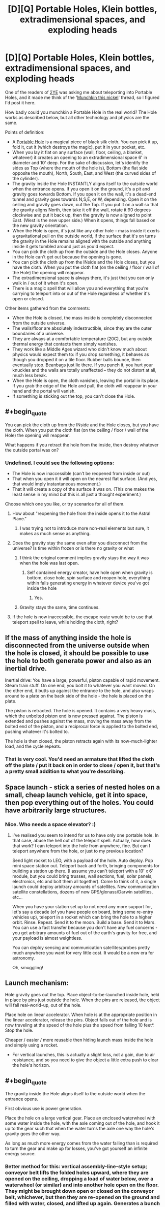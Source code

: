 #+TITLE: [D][Q] Portable Holes, Klein bottles, extradimensional spaces, and exploding heads

* [D][Q] Portable Holes, Klein bottles, extradimensional spaces, and exploding heads
:PROPERTIES:
:Author: eaglejarl
:Score: 11
:DateUnix: 1412529430.0
:END:
One of the readers of [[https://www.fanfiction.net/s/9669819/1/The-Two-Year-Emperor][2YE]] was asking me about teleporting into Portable Holes, and it made me think of the '[[http://www.reddit.com/r/rational/comments/2ib7ua/dmkmunchkin_this_nickel/][Munchkin this nickel]]' thread, so I figured I'd post it here.

How badly could you munchkin a Portable Hole in the real world? The Hole works as described below, but all other technology and physics are the same.

Points of definition:

- A [[http://www.dandwiki.com/wiki/SRD:Portable_Hole][Portable Hole]] is a magical piece of black silk cloth. You can pick it up, fold it, cut it (which destroys the magic), put it in your pocket, etc.\\
- When you lay it flat on any surface (wall, floor, ceiling, a blanket, whatever) it creates an opening to an extradimensional space 6' in diameter and 10' deep. For the sake of discussion, let's identify the sides as Top (where the mouth of the hole is), Bottom (the flat side opposite the mouth), North, South, East, and West (the curved sides of the cylinder).
- The gravity inside the Hole INSTANTLY aligns itself to the outside world when the entrance opens. If you open it on the ground, it's a pit and gravity goes towards Bottom. If you open it on the wall, it's a dead-end tunnel and gravity goes towards N,S,E, or W, depending. Open it on the ceiling and gravity goes down, out the Top. If you put it on a wall so that the gravity aligns North, then take it off the wall, rotate it 90 degrees clockwise and put it back up, then the gravity is now aligned to point East. (West is the new upper side.) When it opens, things fall based on the new gravity orientation.
- When the Hole is open, it's just like any other hole -- mass inside it exerts a gravitational pull on the outside world, if the surface that it's on turns the gravity in the Hole remains aligned with the outside and anything inside it gets tumbled around just as you'd expect.
- You can pick the cloth up from the outside and the Hole closes. Anyone in the Hole can't get out because the opening is gone.
- You can pick the cloth up from the INside and the Hole closes, but you have the cloth. When you put the cloth flat (on the ceiling / floor / wall of the Hole) the opening will reappear.
- The extradimensional space is always there, it's just that you can only walk in / out of it when it's open.
- There is a magic spell that will allow you and everything that you're carrying to teleport into or out of the Hole regardless of whether it's open or closed.

Other items gathered from the comments:

- When the Hole is closed, the mass inside is completely disconnected from the outside universe.
- The walls/floor are absolutely indestructible, since they are the outer boundaries of a universe.
- They are always at a comfortable temperature (20C), but any outside thermal energy that contacts them simply vanishes.
- They work like a Middle Ages wizard who didn't know much about physics would expect them to: if you drop something, it behaves as though you dropped it on a tile floor. Rubber balls bounce, then eventually stop. Beanbags just lie there. If you punch it, you hurt your knuckles and the walls are totally unaffected -- they do not distort at all, much less break.
- When the Hole is open, the cloth vanishes, leaving the portal in its place. If you grab the edge of the Hole and pull, the cloth will reappear in your hand and the portal will vanish.
- If something is sticking out the top, you can't close the Hole.


** #+begin_quote
  You can pick the cloth up from the INside and the Hole closes, but you have the cloth. When you put the cloth flat (on the ceiling / floor / wall of the Hole) the opening will reappear.
#+end_quote

What happens if you retract the hole from the inside, then destroy whatever the outside portal was on?
:PROPERTIES:
:Author: FeepingCreature
:Score: 6
:DateUnix: 1412535937.0
:END:

*** Undefined. I could see the following options:

- The Hole is now inaccessible (can't be reopened from inside or out)
- That when you open it it will open on the nearest flat surface. (And yes, that would imply instantaneous movement.)\\
- That it will create a copy of the surface it was on. (This one makes the least sense in my mind but this is all just a thought experiment.)

Choose which one you like, or try scenarios for all of them.
:PROPERTIES:
:Author: eaglejarl
:Score: 2
:DateUnix: 1412538031.0
:END:

**** How about "reopening the hole from the inside opens it to the Astral Plane."
:PROPERTIES:
:Author: FeepingCreature
:Score: 1
:DateUnix: 1412603926.0
:END:

***** I was trying not to introduce more non-real elements but sure, it makes as much sense as anything.
:PROPERTIES:
:Author: eaglejarl
:Score: 1
:DateUnix: 1412608861.0
:END:


**** Does the gravity stay the same even after you disconnect from the universe? Is time within frozen or is there no gravity or what
:PROPERTIES:
:Author: RMcD94
:Score: 1
:DateUnix: 1412603926.0
:END:

***** I think the original comment implies gravity stays the way it was when the hole was last open.
:PROPERTIES:
:Author: FeepingCreature
:Score: 1
:DateUnix: 1412604005.0
:END:

****** Self contained energy creator, have hole open when gravity is bottom, close hole, spin surface and reopen hole, everything within falls generating energy in whatever device you've got inside the hole
:PROPERTIES:
:Author: RMcD94
:Score: 2
:DateUnix: 1412604278.0
:END:

******* Yes.
:PROPERTIES:
:Author: FeepingCreature
:Score: 1
:DateUnix: 1412604359.0
:END:


***** Gravity stays the same, time continues.
:PROPERTIES:
:Author: eaglejarl
:Score: 1
:DateUnix: 1412608825.0
:END:


**** If the hole is now inaccessible, the escape route would be to use that teleport spell to leave, while holding the cloth, right?
:PROPERTIES:
:Author: Adrastos42
:Score: 1
:DateUnix: 1412900799.0
:END:


** If the mass of anything inside the hole is disconnected from the universe outside when the hole is closed, it should be possible to use the hole to both generate power and also as an inertial drive.

Inertial drive: You have a large, powerful, piston capable of rapid movement. Steam train stuff. On one end, you bolt it to whatever you want moved. On the other end, it butts up against the entrance to the hole, and also wraps around to a plate on the back side of the hole - the hole is placed on the plate.

The piston is retracted. The hole is opened. It contains a very heavy mass, which the unbolted piston end is now pressed against. The piston is extended and pushes against the mass, moving the mass away from the bolted end of the piston, and a reciprocal force is applied to the bolted end, pushing whatever it's bolted to.

The hole is then closed, the piston retracts again with its now-much-lighter load, and the cycle repeats.
:PROPERTIES:
:Author: Geminii27
:Score: 4
:DateUnix: 1412537076.0
:END:

*** That is very cool. You'd need an armature that lifted the cloth off the plate / put it back on in order to close / open it, but that's a pretty small addition to what you're describing.
:PROPERTIES:
:Author: eaglejarl
:Score: 3
:DateUnix: 1412538682.0
:END:


** Space launch - stick a series of nested holes on a small, cheap launch vehicle, get it into space, then pop everything out of the holes. You could have arbitrarily large structures.
:PROPERTIES:
:Author: frodo_skywalker
:Score: 5
:DateUnix: 1412540881.0
:END:

*** Nice. Who needs a space elevator? :)
:PROPERTIES:
:Author: eaglejarl
:Score: 1
:DateUnix: 1412544218.0
:END:

**** I've realised you seem to intend for us to have only one portable hole. In that case, abuse the hell out of the teleport spell. Actually, how does that work? I can teleport into the hole from anywhere, fine. But can I teleport anywhere from the hole, or just to my previous location?

Send light rocket to LEO, with a payload of the hole. Auto deploy. Pop mini space station out. Teleport back and forth, bringing components for building a station up there. (I assume you can't teleport with a 10' x 6' module, but you could bring trusses, wall sections, fuel, solar panels, electronics, etc and bolt them all together). Come to think of it, a single launch could deploy arbitrary amounts of satellites. New communication satellite constellations, dozens of new GPS/glonass/Darwin satellites, etc...

When you have your station set up to not need any more support for, let's say a decade (of you have people on board, bring some re-entry vehicles up), teleport in a rocket which can bring the hole to a higher orbit. Rinse. Repeat. Send it to the moon. Build a base. Send it to Mars. You can use a fast transfer because you don't have any fuel concerns - you get arbitrary amounts of fuel out of the earth's gravity for free, and your payload is almost weightless.

You can deploy sensing and communication satellites/probes pretty much anywhere you want for very little cost. It would be a new era for astronomy.

Oh, smuggling!
:PROPERTIES:
:Author: frodo_skywalker
:Score: 1
:DateUnix: 1412673170.0
:END:


** Launch mechanism:

Hole gravity goes out the top. Place object-to-be-launched inside hole, held in place by pins just outside the hole. When the pins are released, the object will fall real-world-up, out of the hole.

Place hole on linear accelerator. When hole is at the appropriate position in the linear accelerator, release the pins. Object falls out of the hole and is now traveling at the speed of the hole plus the speed from falling 10 feet*. Stop the hole.

Cheaper / easier / more reusable then hiding launch mass inside the hole and simply using a rocket.

- For vertical launches, this is actually a slight loss, not a gain, due to air resistance, and so you need to give the object a little extra push to clear the hole's horizon.
:PROPERTIES:
:Author: narfanator
:Score: 2
:DateUnix: 1412538810.0
:END:


** #+begin_quote
  The gravity inside the Hole aligns itself to the outside world when the entrance opens.
#+end_quote

First obvious use is power generation.

Place the hole on a large vertical gear. Place an enclosed waterwheel with some water inside the hole, with the axle coming out of the hole, and hook it up to the gear such that when the water turns the axle one way the hole's gravity goes the other way.

As long as much more energy comes from the water falling than is required to turn the gear and make up for losses, you've got yourself an infinite energy source.
:PROPERTIES:
:Author: bbrazil
:Score: 1
:DateUnix: 1412530919.0
:END:

*** Better method for this: vertical assembly-line-style setup; conveyor belt lifts the folded holes upward, where they are opened on the ceiling, dropping a load of water below, over a waterwheel (or similar) and into another hole open on the floor. They might be brought down open or closed on the conveyor belt, whichever, but then they are re-opened on the ground and filled with water, closed, and lifted up again. Generates a bunch of energy with fairly small human intervention.
:PROPERTIES:
:Author: VorpalAuroch
:Score: 2
:DateUnix: 1412532796.0
:END:


*** I'm trying to visualize this and failing, so I'm not sure if the following is relevant:

The gravity only changes when the Hole is first opened; after that it's just a pit in the ground / hole in the wall like any other pit / hole. The gravity won't realign just because the waterwheel turns. You would need to open and then close the Hole again to make that happen.
:PROPERTIES:
:Author: eaglejarl
:Score: 1
:DateUnix: 1412531327.0
:END:

**** Ah, I misunderstood that. The key point is that you can use the hole to transport something much more massive than the hole itself, while only needing the energy to move the cloth of the hole.

You could have some sort of auto-opener, it seems that the slightest non-flat bit is enough to close the hole so that should be fairly easy mechanically.

If you've two holes on opposite ends of an arm, opening towards the centre where there's a fixed turbine. Put water in the bottom hole, close the hole automatically, rotate so it's now on top, open the hole, let the water flow through the turbine and into the new bottom hole and repeat.

You can fit about 8.5 cubic meters in there. Assuming water, that's ~8.5 tons which with a 10m drop will give you around 800kJ per round, and which will last around 1.5 seconds which is around 600kW.

Not that great, and that's before allowing for losses.
:PROPERTIES:
:Author: bbrazil
:Score: 1
:DateUnix: 1412532959.0
:END:

***** Hm. If you had multiple Holes and you nested them inside one another, you could store a lot more water and thereby increase the power. But, I didn't specify multiple Holes so I guess that's cheating.

If you would, save me some math -- how does the power generated scale with the size of the wheel?
:PROPERTIES:
:Author: eaglejarl
:Score: 1
:DateUnix: 1412539743.0
:END:

****** Potential energy is mass * gravity * height.

Time for the water to drop is sqrt(height * 2 / gravity).

So if you quadruple the height, you double the power.
:PROPERTIES:
:Author: bbrazil
:Score: 2
:DateUnix: 1412541552.0
:END:


****** The power scales with the height the water falls, so linearly with wheel diameter.
:PROPERTIES:
:Author: frodo_skywalker
:Score: 1
:DateUnix: 1412541688.0
:END:


**** I think it's then even easier, although it still depends on "more energy out than in".

Open the hole on the ceiling (things inside the hole now fall out of the top). Move the hole onto the floor (things outside the hole can fall into the hole). Drop something into the hole; it'll fall in and then back out.

This allows power generation, but is not yet a perpetual motion machine. You need to move the hole up and down out of phase with the falling object. This causes the object to enter (and then exit) the hole with more momentum (relative to the opening), and to gain a "free" potential energy boost by leaving the hole at a higher real-world height than it enters.

Now you have a resonator and a way to add energy to it. The question is then just wether the cost of moving the hole in this fashion is less than the energy added to the resonation; if so, perpetual motion.
:PROPERTIES:
:Author: narfanator
:Score: 1
:DateUnix: 1412537126.0
:END:

***** Actually, I think there's a better way... Again, hole gravity is towards top. There's a widget at the bottom of the hole that will grab and hold the object. Hole goes on inside of wheel. Widget releases object so that it falls out of the hole when the hole is at the apex of the wheel; wheel spins so that the hole is at the nadir of the wheel when the object finished falling the diameter of the wheel.

Energy gain is the potential energy of the object at a height of the wheel's diameter, energy cost is the friction losses of the wheel during rotation.

Bonus: Take enough holes to cover the inside of the wheel. Energy cost remains the same, energy gain is multiplied by the number of holes.
:PROPERTIES:
:Author: narfanator
:Score: 1
:DateUnix: 1412538291.0
:END:

****** Yes, although you'd need to open / close them as you went. If they stay open all the time they are just pits in the wheel, and you need to move the mass inside them. It's only when you close them that the mass gets disconnected from our universe. At that point you're moving the mass of a piece of silk cloth, so you can actually gain.
:PROPERTIES:
:Author: eaglejarl
:Score: 1
:DateUnix: 1412539310.0
:END:

******* Aha. That is what I would have expected at first, but I interpreted this differently:

#+begin_quote
  The gravity only changes when the Hole is first opened
#+end_quote

I thought this meant that the interior gravity of the hole was established upon opening the hold and stayed constant relative to the opening despite motion in the outside world. Aka, that the direction of gravity inside the hole only changes when the hole is first open, and does not change when the opening is rotated.
:PROPERTIES:
:Author: narfanator
:Score: 1
:DateUnix: 1412541193.0
:END:

******** Ah, yes. Sorry, I phrased that poorly.
:PROPERTIES:
:Author: eaglejarl
:Score: 1
:DateUnix: 1412544583.0
:END:


** Can you break the inside of the Hole? It could make an awesome shield against something. Although, it would only be able to cover a flat 6' circle. Plus, it would make a pretty good weapon if you could detonate a nuclear weapon inside and then open it. It would probably kill you in the process though, which is a slight drawback.

Is the diameter of the opening 6'? Or is the opening small and that is the diameter of the hole?

Can you carry something like a hot air balloon which is incredibly light? Is so, with an appropriately made conveyance such that you could teleport into holes with it and have it poke out of the top, you could sell instantaneous travel. Of course, that has the drawback of needing to travel to the people you are transporting. It could make you an awesome bodyguard though, if the hole was in a safe place and you could easily carry your charge.

There are the obvious things about winning the Randi prize, international fame, etc.
:PROPERTIES:
:Author: Zephyr1011
:Score: 1
:DateUnix: 1412538001.0
:END:

*** #+begin_quote
  Can you break the inside of the Hole?
#+end_quote

Nope. It is a self contained universe, and as such is utterly unaffected by kinetic energy.

#+begin_quote
  Is the diameter of the opening 6'?
#+end_quote

Yes.

#+begin_quote
  Can you carry something like a hot air balloon which is incredibly light?
#+end_quote

You mean can you put that in the Hole? Yes, although it would need to be a small balloon in order to fit. Well, you could have it poke out the top but then you couldn't close the Hole and it would effectively just be an indestructible pit in the ground.

#+begin_quote
  Is so, with an appropriately made conveyance such that you could teleport into holes with it and have it poke out of the top, you could sell instantaneous travel.
#+end_quote

How so? I'm not following.

#+begin_quote
  It could make you an awesome bodyguard though, if the hole was in a safe place and you could easily carry your charge.
#+end_quote

Absolutely.

#+begin_quote
  There are the obvious things about winning the Randi prize, international fame, etc.
#+end_quote

Heh, yeah.
:PROPERTIES:
:Author: eaglejarl
:Score: 1
:DateUnix: 1412538992.0
:END:

**** ie. You get a (very large) hot air balloon and fill it with people. Or a blimp or whatever. You can then carry the balloon because it is light because of the upwards force of the hot air. The Hole is left as a pit in the ground far away. You teleport, holding the balloon, and appear in the pit with the balloon above you and out of the hole, teleporting large numbers of people at once

EDIT: Also, what happens if something is sticking out of the hole when it ceases to be flat?
:PROPERTIES:
:Author: Zephyr1011
:Score: 2
:DateUnix: 1412539416.0
:END:

***** Ah, sneaky.

I had intended the spell to only work when the Hole was closed, but I didn't specify that. Nice catch.
:PROPERTIES:
:Author: eaglejarl
:Score: 2
:DateUnix: 1412540409.0
:END:

****** On that note, what happens if you teleport and there is already something in the space you would teleport into?

Because it would make an awesome weapon if you can put the hole down and then teleport into it holding a massive stick which materialises in the middle of whatever the hole is pointing at
:PROPERTIES:
:Author: Zephyr1011
:Score: 1
:DateUnix: 1412540542.0
:END:

******* Erm...hadn't thought of that. Well, under standard D&D rules, Teleport will shunt you to the nearest safe space. Let's assume the same here -- if you teleport into the Hole, it won't allow you or your stuff to overlap. Which means you can't teleport in if the Hole is full.
:PROPERTIES:
:Author: eaglejarl
:Score: 1
:DateUnix: 1412544197.0
:END:

******** What if the hole gets dusty? There will be dust floating in the air, so you cannot teleport in. Plus this makes it very easy to stop you teleporting into the hole once you have access to it
:PROPERTIES:
:Author: Zephyr1011
:Score: 1
:DateUnix: 1412544489.0
:END:

********* Grumble, grumble. Silly Redditors, calling out every ambiguity and poorly phrased point. Grumble, grumble.

Let's assume that, if you could walk into the Hole you can teleport into it.
:PROPERTIES:
:Author: eaglejarl
:Score: 2
:DateUnix: 1412544926.0
:END:

********** Why thank you, you're making me blush. What happens to the dust?
:PROPERTIES:
:Author: Zephyr1011
:Score: 1
:DateUnix: 1412545695.0
:END:

*********** It gets pushed aside, exactly as though you had walked into the Hole, except that the push would be outwards from the center of where your body forms.

Before you ask: by default, you would teleport into the center of the side which is "down", but if that space is occupied then you would be shunted to the nearest part of the Hole where you can fit. If there is no such space, the teleport fails.
:PROPERTIES:
:Author: eaglejarl
:Score: 1
:DateUnix: 1412545940.0
:END:


***** #+begin_quote
  EDIT: Also, what happens if something is sticking out of the hole when it ceases to be flat?
#+end_quote

+Portal cut.+

Oops, I had already said that you couldn't close it if something was sticking out the top.
:PROPERTIES:
:Author: eaglejarl
:Score: 1
:DateUnix: 1412540211.0
:END:

****** So, can you just not pick up the hole if there's something sticking out? If so, could you add a bit of tape to the edge to keep it shut? Or something much harder to get off if you wanted to permanently lock it
:PROPERTIES:
:Author: Zephyr1011
:Score: 1
:DateUnix: 1412540790.0
:END:

******* #+begin_quote
  So, can you just not pick up the hole if there's something sticking out? If so, could you add a bit of tape to the edge to keep it shut? Or something much harder to get off if you wanted to permanently lock it
#+end_quote

Yes and yes.
:PROPERTIES:
:Author: eaglejarl
:Score: 2
:DateUnix: 1412544129.0
:END:


** Energy storage:

Gravity-top hole. Vacuum chamber. Place heavy magnetized disk at surface of hole; disk will stabilize half in, half out. Magnetically accelerate the rotation of the disk.

Zero moving parts, zero friction. Downside: Requires incredible precision and/or disk position/orientation control mechanisms. Also not sure if this is better enough than magnetic bearings.

Fake Edit: Actually, have a 20 foot cylinder.
:PROPERTIES:
:Author: narfanator
:Score: 1
:DateUnix: 1412539063.0
:END:


** Make a larger hole by nesting them. Put a second hole on the bottom of the first, a third on the bottom of the second, etc... With a hundred holes, you can make an extradimensional space 6' in diameter and 1000' deep (so, 50 metres deep).

Now your infinite waterwheel is much more compact!
:PROPERTIES:
:Author: Chronophilia
:Score: 1
:DateUnix: 1412552685.0
:END:

*** #+begin_quote
  1000' deep (so, 50 metres deep).
#+end_quote

I make that 307 meters and some change...
:PROPERTIES:
:Author: eaglejarl
:Score: 1
:DateUnix: 1412553046.0
:END:

**** Is ' feet or inches?
:PROPERTIES:
:Author: Chronophilia
:Score: 1
:DateUnix: 1412565966.0
:END:

***** Feet. Besides, if it was inches it would be more like 25m
:PROPERTIES:
:Author: Zephyr1011
:Score: 1
:DateUnix: 1412574687.0
:END:


***** Feet. " is inches.
:PROPERTIES:
:Author: eaglejarl
:Score: 1
:DateUnix: 1412576450.0
:END:


** What are the properties of the extra dimensional space itself? Are the walls absolutely indestructible? When you punch a wall is the kinetic energy precisely reflected, and if not where does that energy go? If I set off a nuke in a closed hole what happens? Seems like if you were willing to sacrifice people you could teleport in an arbitrary amount of matter to make a portable black hole. A spell that lets you teleport other stuff but not yourself in would help here.

Is the cloth still as vulnerable as normal cloth when it's in portal form? If so then the moment you open it the cloth will be obliterated, but by that time a massive gravitational wave has escaped anyway, so it's still a massive one use bomb.

If you could find a way to ensure the fabric survives you could also just use it as containment for your fusion reactor.
:PROPERTIES:
:Author: gabbalis
:Score: 0
:DateUnix: 1412535907.0
:END:

*** #+begin_quote
  What are the properties of the extra dimensional space itself? Are the walls absolutely indestructible?
#+end_quote

Yes. They are the outer boundaries of a universe.

#+begin_quote
  When you punch a wall is the kinetic energy precisely reflected, and if not where does that energy go?
#+end_quote

They are always at a comfortable temperature (20C), but any outside thermal energy that contacts them simply vanishes.

They work like a Middle Ages wizard who didn't know much about physics would expect them to: if you drop something, it behaves as though you dropped it on a tile floor. Rubber balls bounce, then eventually stop. Beanbags just lie there. If you punch it, you hurt your knuckles and the walls are totally unaffected -- they do not distort at all, much less break.

#+begin_quote
  If I set off a nuke in a closed hole what happens?
#+end_quote

You get a big explosion that is completely contained and has nowhere to go. All the energy remains bottled up and when you open the Hole you get an enormous plasma lance.

#+begin_quote
  Seems like if you were willing to sacrifice people you could teleport in an arbitrary amount of matter to make a portable black hole.
#+end_quote

That works.

#+begin_quote
  A spell that lets you teleport other stuff but not yourself in would help here.
#+end_quote

Let's skip that. It renders the thing trivially abusable and therefore less interesting.

#+begin_quote
  Is the cloth still as vulnerable as normal cloth when it's in portal form?
#+end_quote

Nope. It's not really there when the portal is open, but if you grab the edge of the Hole and pull the cloth will reappear in your hand and the portal will vanish.
:PROPERTIES:
:Author: eaglejarl
:Score: 1
:DateUnix: 1412538489.0
:END:

**** #+begin_quote
  They are always at a comfortable temperature (20C), but any outside thermal energy that contacts them simply vanishes.
#+end_quote

Hmm. That sounds like it could make for some... interesting abuses. Instant water heater/cooler. Embarrassingly, I'm having an easier time thinking of massively destructive uses of this than of useful ones...
:PROPERTIES:
:Author: Sceptically
:Score: 2
:DateUnix: 1412550326.0
:END:


**** OK, So primary usages are invincible storage. All the not insignificant storage issues we have ever had are solved by these holes. This includes atmospheric leakage, ultrahot plasma, fictional alien blood...

Surviving in one would have the same requirements as surviving in space, minus atmospheric leakage issues and with the benefit of free artificial gravity. and no inertia. So you can launch a ship with your hole in it but remove the hole from the inside for the duration of the trip.

of course this is irrelevant when you have a teleport spell. Just send the hole off on a spaceship and teleport to it later.

both of these are risky though since you can't be sure where the ship ends up.

There are a number of possible uses that depend upon how the hole reacts to inertia as it is moves through the parent universe (our universe) when open. If the contents don't react, you can also use the hole as an inertial dampener even when open, If they do, you can theoretically get the sides of the hole to push around the contents at FTL speeds. (by the classic counterpoint to relativity of having a pole revolving whose halfway point is already moving at lightspeed... except this time it would work... and also actually succeed in disproving relativity)

(Since the hole is effectively its own universe, I'm guessing it works the first way)

Inertial dampening really only gets us as much free power as the water tricks already discussed as far as I can tell...

Perhaps filling the hole with a massive magnet would be a more efficient way to get power.
:PROPERTIES:
:Author: gabbalis
:Score: 0
:DateUnix: 1412541721.0
:END:

***** #+begin_quote
  of course this is irrelevant when you have a teleport spell. Just send the hole off on a spaceship and teleport to it later.
#+end_quote

Yeah, I'm irked with myself for mistyping that. I meant the teleport spell to only work into a *closed* Hole, but that's not what I wrote. Meh. It wouldn't actually change things much, I suppose -- you could still send the cloth off on a ship and teleport into the Hole. You wouldn't be able to open it from the inside though.

#+begin_quote
  There are a number of possible uses that depend upon how the hole reacts to inertia as it is moves through the parent universe (our universe) when open.
#+end_quote

When it's open, it's the same as any other hole in the ground. (Well, except that the walls are indestructible and thermally isolated.) That is, whatever is in it is affected by outside conditions such as gravity, temperature, vacuum, relativity, etc.

Re: the magnet -- you're visualizing opening / closing the Hole quickly in order to generate AC in a wire over the Hole?
:PROPERTIES:
:Author: eaglejarl
:Score: 1
:DateUnix: 1412544332.0
:END:

****** If i have a hole on a plate on a stick, what happens to the matter inside when i swing it around? Will the stick be harder to move if the hole has 10 tons of bricks in it than if it had just air?

This is relevant because if you rotate the near side of the hole at 3*10^{7} rpm, the far side would be moving at relativistic speeds.

#+begin_quote
  Re: the magnet -- you're visualizing opening / closing the Hole quickly in order to generate AC in a wire over the Hole?
#+end_quote

I has thinking you could use it to generate potential energy by lifting a chunk of metal, but AC could work too.
:PROPERTIES:
:Author: gabbalis
:Score: 1
:DateUnix: 1412547767.0
:END:

******* #+begin_quote
  If i have a hole on a plate on a stick, what happens to the matter inside when i swing it around? Will the stick be harder to move if the hole has 10 tons of bricks in it than if it had just air?

  This is relevant because if you rotate the near side of the hole at 3*107 rpm, the far side would be moving at relativistic speeds.
#+end_quote

If the Hole is open, then it works exactly like a regular hole in the ground -- you have to spend energy to accelerate all the mass inside it. If it's closed then the interior mass is isolated and you only have to accelerate the cloth itself. If you accelerate the cloth up to speed and then suddenly open it, the internal mass will be reconnected to the outside universe and moving at the same speed as the plate. Which means creation of kinetic energy. Wow, cool. So long thermodynamics!
:PROPERTIES:
:Author: eaglejarl
:Score: 1
:DateUnix: 1412552981.0
:END:
